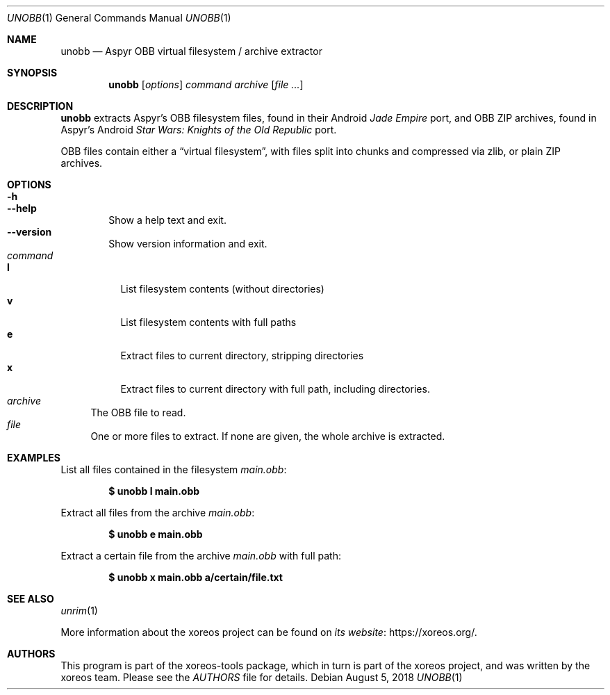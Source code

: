 .Dd August 5, 2018
.Dt UNOBB 1
.Os
.Sh NAME
.Nm unobb
.Nd Aspyr OBB virtual filesystem / archive extractor
.Sh SYNOPSIS
.Nm unobb
.Op Ar options
.Ar command
.Ar archive
.Op Ar
.Sh DESCRIPTION
.Nm
extracts Aspyr's OBB filesystem files, found in their Android
.Em Jade Empire
port, and OBB ZIP archives, found in Aspyr's Android
.Em Star Wars: Knights of the Old Republic
port.
.Pp
OBB files contain either a
.Dq virtual filesystem ,
with files split into chunks and compressed via zlib, or plain
ZIP archives.
.Sh OPTIONS
.Bl -tag -width xxxx -compact
.It Fl h
.It Fl Fl help
Show a help text and exit.
.It Fl Fl version
Show version information and exit.
.El
.Bl -tag -width xx -compact
.It Ar command
.Bl -tag -width xx -compact
.It Cm l
List filesystem contents (without directories)
.It Cm v
List filesystem contents with full paths
.It Cm e
Extract files to current directory, stripping directories
.It Cm x
Extract files to current directory with full path, including directories.
.El
.It Ar archive
The OBB file to read.
.It Ar file
One or more files to extract.
If none are given, the whole archive is extracted.
.El
.Sh EXAMPLES
List all files contained in the filesystem
.Pa main.obb :
.Pp
.Dl $ unobb l main.obb
.Pp
Extract all files from the archive
.Pa main.obb :
.Pp
.Dl $ unobb e main.obb
.Pp
Extract a certain file from the archive
.Pa main.obb
with full path:
.Pp
.Dl $ unobb x main.obb a/certain/file.txt
.Sh SEE ALSO
.Xr unrim 1
.Pp
More information about the xoreos project can be found on
.Lk https://xoreos.org/ "its website" .
.Sh AUTHORS
This program is part of the xoreos-tools package, which in turn is
part of the xoreos project, and was written by the xoreos team.
Please see the
.Pa AUTHORS
file for details.
